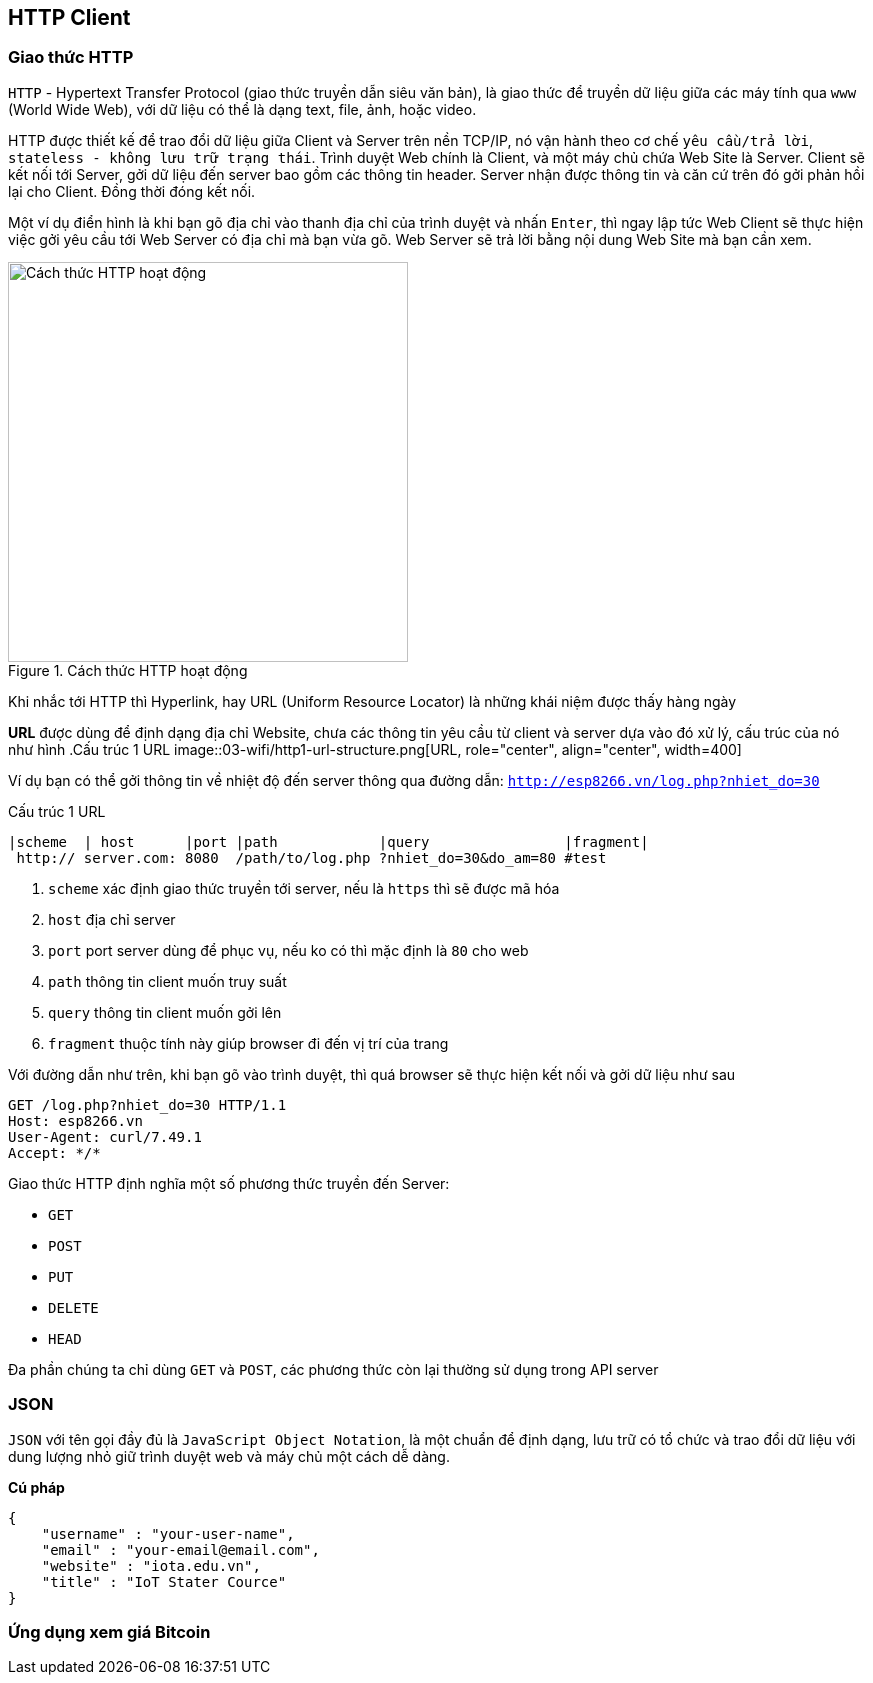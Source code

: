 == HTTP Client

=== Giao thức HTTP
`HTTP` - Hypertext Transfer Protocol (giao thức truyền dẫn siêu văn bản), là giao thức để truyền dữ liệu giữa các máy tính qua `www` (World Wide Web), với dữ liệu có thể là dạng text, file, ảnh, hoặc video.

HTTP được thiết kế để trao đổi dữ liệu giữa Client và Server trên nền TCP/IP, nó vận hành theo cơ chế `yêu cầu/trả lời`, `stateless - không lưu trữ trạng thái`. Trình duyệt Web chính là Client, và một máy chủ chứa Web Site là Server. Client sẽ kết nối tới Server, gởi dữ liệu đến server bao gồm các thông tin header. Server nhận được thông tin và căn cứ trên đó gởi phản hồi lại cho Client. Đồng thời đóng kết nối.

Một ví dụ điển hình là khi bạn gõ địa chỉ vào thanh địa chỉ của trình duyệt và nhấn `Enter`, thì ngay lập tức Web Client sẽ thực hiện việc gởi yêu cầu tới Web Server có địa chỉ mà bạn vừa gõ. Web Server sẽ trả lời bằng nội dung Web Site mà bạn cần xem.

.Cách thức HTTP hoạt động
image::03-wifi/http1-req-res-details.png[Cách thức HTTP hoạt động, role="center", align="center", width=400]

Khi nhắc tới HTTP thì Hyperlink, hay URL (Uniform Resource Locator) là những khái niệm được thấy hàng ngày

**URL** được dùng để định dạng địa chỉ Website, chưa các thông tin yêu cầu từ client và server dựa vào đó xử lý, cấu trúc của nó như hình
.Cấu trúc 1 URL
image::03-wifi/http1-url-structure.png[URL, role="center", align="center", width=400]

Ví dụ bạn có thể gởi thông tin về nhiệt độ đến server thông qua đường dẫn: `http://esp8266.vn/log.php?nhiet_do=30`

.Cấu trúc 1 URL
[source]
....

|scheme  | host      |port |path            |query                |fragment|
 http:// server.com: 8080  /path/to/log.php ?nhiet_do=30&do_am=80 #test
....
<1> `scheme` xác định giao thức truyền tới server, nếu là `https` thì sẽ được mã hóa
<2> `host` địa chỉ server
<3> `port` port server dùng để phục vụ, nếu ko có thì mặc định là `80` cho web
<4> `path` thông tin client muốn truy suất
<5> `query` thông tin client muốn gởi lên
<6> `fragment` thuộc tính này giúp browser đi đến vị trí của trang

Với đường dẫn như trên, khi bạn gõ vào trình duyệt, thì quá browser sẽ thực hiện kết nối và gởi dữ liệu như sau

----
GET /log.php?nhiet_do=30 HTTP/1.1
Host: esp8266.vn
User-Agent: curl/7.49.1
Accept: */*

----

Giao thức HTTP định nghĩa một số phương thức truyền đến Server:

* `GET`
* `POST`
* `PUT`
* `DELETE`
* `HEAD`

Đa phần chúng ta chỉ dùng `GET` và `POST`, các phương thức còn lại thường sử dụng trong API server

=== JSON

`JSON` với tên gọi đầy đủ là `JavaScript Object Notation`, là một chuẩn để định dạng, lưu trữ có tổ chức và trao đổi dữ liệu với dung lượng nhỏ giữ trình duyệt web và máy chủ một cách dễ dàng.

**Cú pháp**

[source, json]
----
{
    "username" : "your-user-name",
    "email" : "your-email@email.com",
    "website" : "iota.edu.vn",
    "title" : "IoT Stater Cource"
}
----

=== Ứng dụng xem giá Bitcoin


